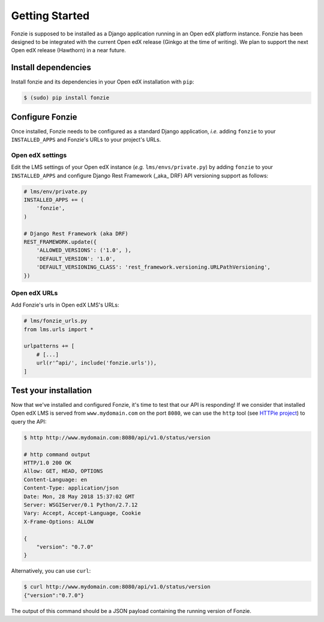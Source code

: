 Getting Started
===============

Fonzie is supposed to be installed as a Django application running in an Open
edX platform instance. Fonzie has been designed to be integrated with the
current Open edX release (Ginkgo at the time of writing). We plan to support the
next Open edX release (Hawthorn) in a near future.

Install dependencies
--------------------

Install fonzie and its dependencies in your Open edX installation with ``pip``:

.. code-block:: bash

    $ (sudo) pip install fonzie


Configure Fonzie
----------------

Once installed, Fonzie needs to be configured as a standard Django application,
*i.e.* adding ``fonzie`` to your ``INSTALLED_APPS`` and Fonzie's URLs to your
project's URLs.

Open edX settings
^^^^^^^^^^^^^^^^^

Edit the LMS settings of your Open edX instance  (*e.g.* ``lms/envs/private.py``) by adding
``fonzie`` to your ``INSTALLED_APPS`` and configure Django Rest Framework (_aka_
DRF) API versioning support as follows:

.. code-block:: python

    # lms/env/private.py
    INSTALLED_APPS += (
        'fonzie',
    )

    # Django Rest Framework (aka DRF)
    REST_FRAMEWORK.update({
        'ALLOWED_VERSIONS': ('1.0', ),
        'DEFAULT_VERSION': '1.0',
        'DEFAULT_VERSIONING_CLASS': 'rest_framework.versioning.URLPathVersioning',
    })


Open edX URLs
^^^^^^^^^^^^^

Add Fonzie's urls in Open edX LMS's URLs:

.. code-block:: python

    # lms/fonzie_urls.py
    from lms.urls import *

    urlpatterns += [
        # [...]
        url(r'^api/', include('fonzie.urls')),
    ]


Test your installation
----------------------

Now that we've installed and configured Fonzie, it's time to test that our API
is responding! If we consider that installed Open edX LMS is served from
``www.mydomain.com`` on the port ``8080``, we can use the ``http`` tool (see `HTTPie
project <https://httpie.org/>`_) to query the API:


.. code-block:: bash

    $ http http://www.mydomain.com:8080/api/v1.0/status/version

    # http command output
    HTTP/1.0 200 OK
    Allow: GET, HEAD, OPTIONS
    Content-Language: en
    Content-Type: application/json
    Date: Mon, 28 May 2018 15:37:02 GMT
    Server: WSGIServer/0.1 Python/2.7.12
    Vary: Accept, Accept-Language, Cookie
    X-Frame-Options: ALLOW

    {
        "version": "0.7.0"
    }


Alternatively, you can use ``curl``:


.. code-block:: bash

    $ curl http://www.mydomain.com:8080/api/v1.0/status/version
    {"version":"0.7.0"}


The output of this command should be a JSON payload containing the running
version of Fonzie.
